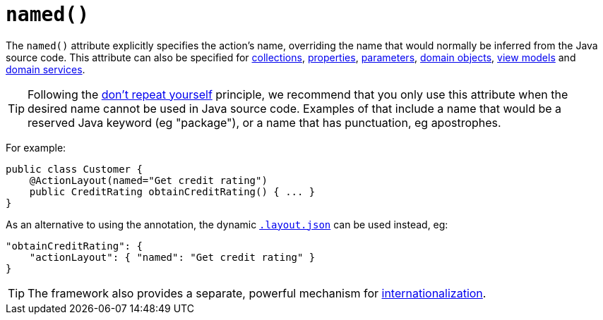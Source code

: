 [[_rgant-ActionLayout_named]]
= `named()`
:Notice: Licensed to the Apache Software Foundation (ASF) under one or more contributor license agreements. See the NOTICE file distributed with this work for additional information regarding copyright ownership. The ASF licenses this file to you under the Apache License, Version 2.0 (the "License"); you may not use this file except in compliance with the License. You may obtain a copy of the License at. http://www.apache.org/licenses/LICENSE-2.0 . Unless required by applicable law or agreed to in writing, software distributed under the License is distributed on an "AS IS" BASIS, WITHOUT WARRANTIES OR  CONDITIONS OF ANY KIND, either express or implied. See the License for the specific language governing permissions and limitations under the License.
:_basedir: ../
:_imagesdir: images/


The `named()` attribute explicitly specifies the action's name, overriding the name that would normally be inferred from the Java source code.  This attribute can also be specified for xref:rgant.adoc#_rgant-CollectionLayout_named[collections], xref:rgant.adoc#_rgant-PropertyLayout_named[properties], xref:rgant.adoc#_rgant-ParameterLayout_named[parameters], xref:rgant.adoc#_rgant-DomainObjectLayout_named[domain objects], xref:rgant.adoc#_rgant-ViewModelLayout_named[view models] and xref:rgant.adoc#_rgant-DomainServiceLayout_named[domain services].

[TIP]
====
Following the link:http://en.wikipedia.org/wiki/Don%27t_repeat_yourself[don't repeat yourself] principle, we recommend that you only use this attribute when the desired name cannot be used in Java source code.  Examples of that include a name that would be a reserved Java keyword (eg "package"), or a name that has punctuation, eg apostrophes.
====



For example:

[source,java]
----
public class Customer {
    @ActionLayout(named="Get credit rating")
    public CreditRating obtainCreditRating() { ... }
}
----


As an alternative to using the annotation, the dynamic xref:ug.adoc#_ugfun_object-layout_dynamic[`.layout.json`]
can be used instead, eg:

[source,javascript]
----
"obtainCreditRating": {
    "actionLayout": { "named": "Get credit rating" }
}
----


[TIP]
====
The framework also provides a separate, powerful mechanism for xref:ugbtb.adoc#_ugbtb_more-advanced_i18n[internationalization].
====



